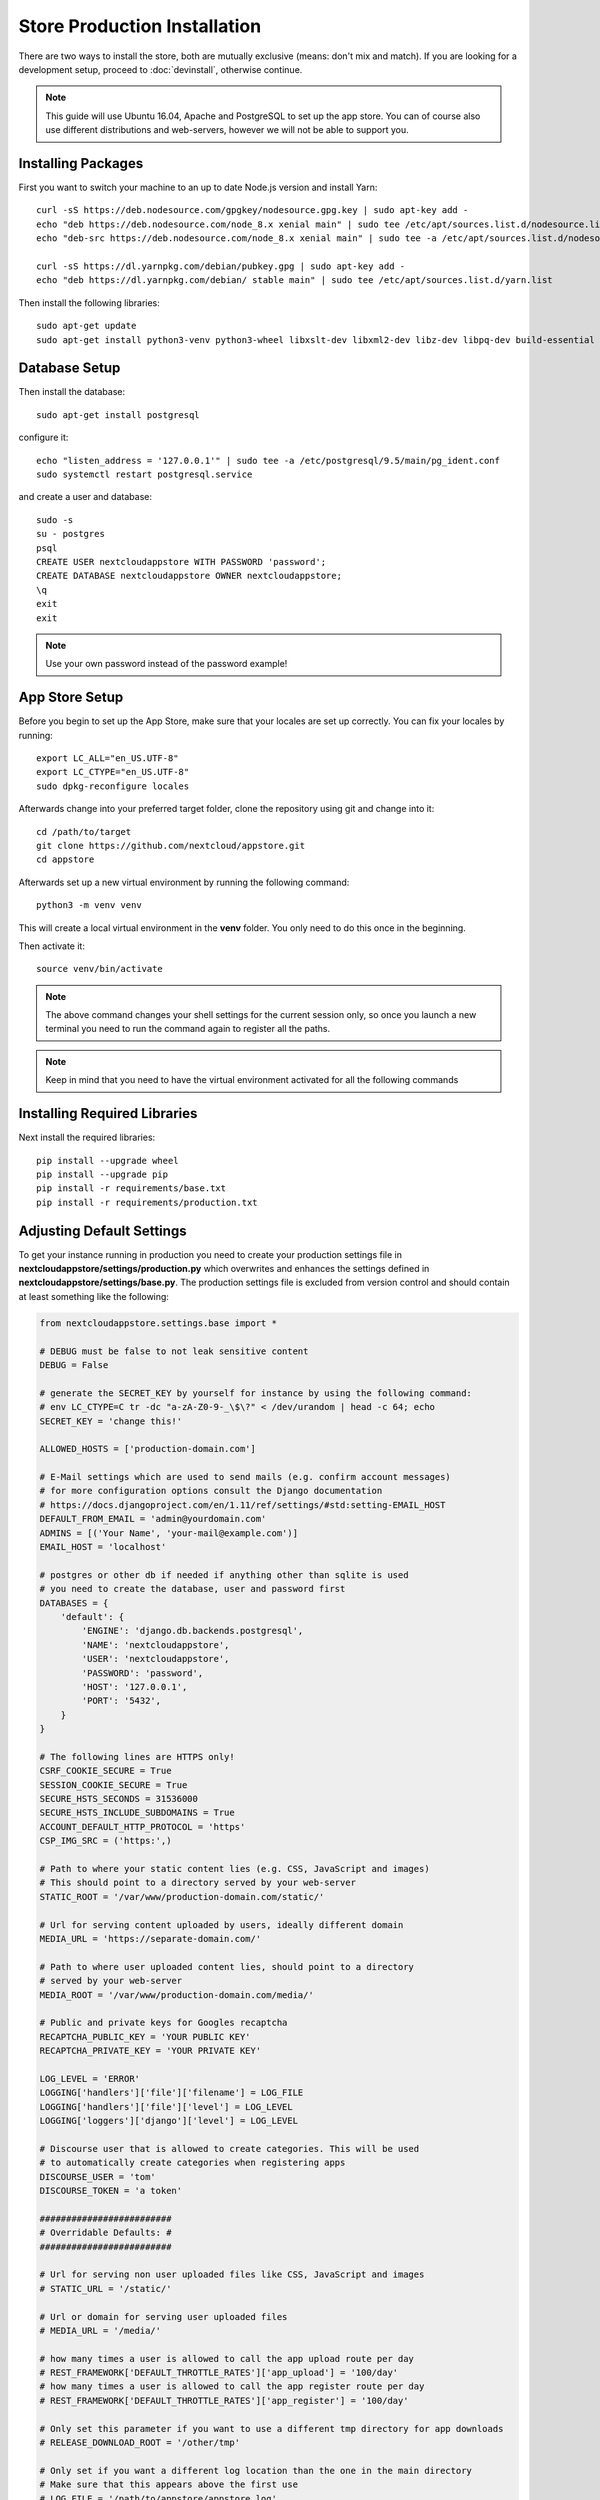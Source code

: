 Store Production Installation
=============================

There are two ways to install the store, both are mutually exclusive (means: don't mix and match). If you are looking for a development setup, proceed to :doc:`devinstall`, otherwise continue.

.. note:: This guide will use Ubuntu 16.04, Apache and PostgreSQL to set up the app store. You can of course also use different distributions and web-servers, however we will not be able to support you.

Installing Packages
-------------------
First you want to switch your machine to an up to date Node.js version and install Yarn::

    curl -sS https://deb.nodesource.com/gpgkey/nodesource.gpg.key | sudo apt-key add -
    echo "deb https://deb.nodesource.com/node_8.x xenial main" | sudo tee /etc/apt/sources.list.d/nodesource.list
    echo "deb-src https://deb.nodesource.com/node_8.x xenial main" | sudo tee -a /etc/apt/sources.list.d/nodesource.list

    curl -sS https://dl.yarnpkg.com/debian/pubkey.gpg | sudo apt-key add -
    echo "deb https://dl.yarnpkg.com/debian/ stable main" | sudo tee /etc/apt/sources.list.d/yarn.list

Then install the following libraries::

    sudo apt-get update
    sudo apt-get install python3-venv python3-wheel libxslt-dev libxml2-dev libz-dev libpq-dev build-essential python3-dev python3-setuptools git gettext libssl-dev libffi-dev nodejs yarn


Database Setup
--------------
Then install the database::

    sudo apt-get install postgresql

configure it::

    echo "listen_address = '127.0.0.1'" | sudo tee -a /etc/postgresql/9.5/main/pg_ident.conf
    sudo systemctl restart postgresql.service

and create a user and database::

    sudo -s
    su - postgres
    psql
    CREATE USER nextcloudappstore WITH PASSWORD 'password';
    CREATE DATABASE nextcloudappstore OWNER nextcloudappstore;
    \q
    exit
    exit

.. note:: Use your own password instead of the password example!

App Store Setup
---------------
Before you begin to set up the App Store, make sure that your locales are set up correctly. You can fix your locales by running::

    export LC_ALL="en_US.UTF-8"
    export LC_CTYPE="en_US.UTF-8"
    sudo dpkg-reconfigure locales

Afterwards change into your preferred target folder, clone the repository using git and change into it::

    cd /path/to/target
    git clone https://github.com/nextcloud/appstore.git
    cd appstore

Afterwards set up a new virtual environment by running the following command::

    python3 -m venv venv

This will create a local virtual environment in the **venv** folder. You only need to do this once in the beginning.

Then activate it::

    source venv/bin/activate

.. note:: The above command changes your shell settings for the current session only, so once you launch a new terminal you need to run the command again to register all the paths.

.. note:: Keep in mind that you need to have the virtual environment activated for all the following commands

Installing Required Libraries
-----------------------------

Next install the required libraries::

    pip install --upgrade wheel
    pip install --upgrade pip
    pip install -r requirements/base.txt
    pip install -r requirements/production.txt

Adjusting Default Settings
--------------------------
To get your instance running in production you need to create your production settings file in **nextcloudappstore/settings/production.py** which overwrites and enhances the settings defined in **nextcloudappstore/settings/base.py**. The production settings file is excluded from version control and should contain at least something like the following:

.. code-block:: python

    from nextcloudappstore.settings.base import *

    # DEBUG must be false to not leak sensitive content
    DEBUG = False

    # generate the SECRET_KEY by yourself for instance by using the following command:
    # env LC_CTYPE=C tr -dc "a-zA-Z0-9-_\$\?" < /dev/urandom | head -c 64; echo
    SECRET_KEY = 'change this!'

    ALLOWED_HOSTS = ['production-domain.com']

    # E-Mail settings which are used to send mails (e.g. confirm account messages)
    # for more configuration options consult the Django documentation
    # https://docs.djangoproject.com/en/1.11/ref/settings/#std:setting-EMAIL_HOST
    DEFAULT_FROM_EMAIL = 'admin@yourdomain.com'
    ADMINS = [('Your Name', 'your-mail@example.com')]
    EMAIL_HOST = 'localhost'

    # postgres or other db if needed if anything other than sqlite is used
    # you need to create the database, user and password first
    DATABASES = {
        'default': {
            'ENGINE': 'django.db.backends.postgresql',
            'NAME': 'nextcloudappstore',
            'USER': 'nextcloudappstore',
            'PASSWORD': 'password',
            'HOST': '127.0.0.1',
            'PORT': '5432',
        }
    }

    # The following lines are HTTPS only!
    CSRF_COOKIE_SECURE = True
    SESSION_COOKIE_SECURE = True
    SECURE_HSTS_SECONDS = 31536000
    SECURE_HSTS_INCLUDE_SUBDOMAINS = True
    ACCOUNT_DEFAULT_HTTP_PROTOCOL = 'https'
    CSP_IMG_SRC = ('https:',)

    # Path to where your static content lies (e.g. CSS, JavaScript and images)
    # This should point to a directory served by your web-server
    STATIC_ROOT = '/var/www/production-domain.com/static/'

    # Url for serving content uploaded by users, ideally different domain
    MEDIA_URL = 'https://separate-domain.com/'

    # Path to where user uploaded content lies, should point to a directory
    # served by your web-server
    MEDIA_ROOT = '/var/www/production-domain.com/media/'

    # Public and private keys for Googles recaptcha
    RECAPTCHA_PUBLIC_KEY = 'YOUR PUBLIC KEY'
    RECAPTCHA_PRIVATE_KEY = 'YOUR PRIVATE KEY'

    LOG_LEVEL = 'ERROR'
    LOGGING['handlers']['file']['filename'] = LOG_FILE
    LOGGING['handlers']['file']['level'] = LOG_LEVEL
    LOGGING['loggers']['django']['level'] = LOG_LEVEL

    # Discourse user that is allowed to create categories. This will be used
    # to automatically create categories when registering apps
    DISCOURSE_USER = 'tom'
    DISCOURSE_TOKEN = 'a token'

    #########################
    # Overridable Defaults: #
    #########################

    # Url for serving non user uploaded files like CSS, JavaScript and images
    # STATIC_URL = '/static/'

    # Url or domain for serving user uploaded files
    # MEDIA_URL = '/media/'

    # how many times a user is allowed to call the app upload route per day
    # REST_FRAMEWORK['DEFAULT_THROTTLE_RATES']['app_upload'] = '100/day'
    # how many times a user is allowed to call the app register route per day
    # REST_FRAMEWORK['DEFAULT_THROTTLE_RATES']['app_register'] = '100/day'

    # Only set this parameter if you want to use a different tmp directory for app downloads
    # RELEASE_DOWNLOAD_ROOT = '/other/tmp'

    # Only set if you want a different log location than the one in the main directory
    # Make sure that this appears above the first use
    # LOG_FILE = '/path/to/appstore/appstore.log'

    # minimum number of comments to calculate a rating
    # RATING_THRESHOLD = 5

    # number of days to include from today in the recent ratings calculation
    # RATING_RECENT_DAY_RANGE = 90

    # MAX_DOWNLOAD_FILE_SIZE = 1024 ** 2  # bytes
    # MAX_DOWNLOAD_TIMEOUT = 60  # seconds
    # MAX_DOWNLOAD_REDIRECTS = 10
    # MAX_DOWNLOAD_SIZE = 20 * (1024 ** 2)  # bytes
    # ARCHIVE_FOLDER_BLACKLIST = {
    #     'No .git directories': r'\.git$'
    # }

    # DISCOURSE_URL = 'https://help.nextcloud.com'

    # If given a sub category will be created at this location
    # If not given a root category will be created
    # You can get the category id here at the /categories.json route, e.g.
    # https://help.nextcloud.com/categories.json
    # DISCOURSE_PARENT_CATEGORY_ID = 26


Then set the file as the active settings file::

    export DJANGO_SETTINGS_MODULE=nextcloudappstore.settings.production

.. note:: Absolutely make sure to generate a new **SECRET_KEY** value! Use the following command for instance to generate a token:

::

    env LC_CTYPE=C tr -dc "a-zA-Z0-9-_\$\?" < /dev/urandom | head -c 64; echo

For more settings, check the `settings documentation <https://docs.djangoproject.com/en/1.9/ref/settings/>`_.


Creating the Database Schema
----------------------------
After all settings are adjusted, create the database schema by running the following command::

    python manage.py migrate

Creating an Admin User
----------------------
To create the initial admin user and verify his email, run the following command::

    python manage.py createsuperuser --username admin --email admin@admin.com
    python manage.py verifyemail --username admin --email admin@admin.com

The first command will ask for the password.

Loading Initial Data
--------------------
To pre-populate the database with categories and other data run the following command::

    python manage.py loaddata nextcloudappstore/**/fixtures/*.json

Initializing Translations
-------------------------
To import all translations run::

    python manage.py compilemessages
    python manage.py importdbtranslations

Building the Frontend
---------------------

To build the frontend run::

    yarn install
    yarn run build

Placing Static Content
----------------------
Django web apps usually ship static content such as JavaScript, CSS and images inside the project folder's apps. In order for them to be served by your web server they need to be gathered and placed inside a folder accessible by your server. To do that first create the appropriate folders::

    sudo mkdir -p /var/www/production-domain.com/static/
    sudo mkdir -p  /var/www/production-domain.com/media/

Then copy the files into the folders by executing the following commands::

    sudo chown -R $(whoami):users /var/www
    python manage.py collectstatic
    sudo chown -R www-data:www-data /var/www

This will place the contents inside the folder configured under the key **STATIC_ROOT** and **MEDIA_ROOT** inside your **nextcloudappstore/settings/production.py**

Configuring the Web-Server
--------------------------
First install Apache and mod_wsgi::

    sudo apt-get install apache2 libapache2-mod-wsgi-py3

Then adjust the config in **/etc/apache2/sites-enabled/default.conf** and add the following configuration to your **VirtualHost** section:

.. code-block:: apache

    <VirtualHost *:80>

    WSGIDaemonProcess apps python-home=/path/to/appstore/venv python-path=/path/to/appstore
    WSGIProcessGroup apps
    WSGIScriptAlias / /path/to/appstore/nextcloudappstore/wsgi.py
    WSGIPassAuthorization On
    Alias /static/ /var/www/production-domain.com/static/
    Alias /schema/apps/info.xsd /path/to/appstore/nextcloudappstore/api/v1/release/info.xsd
    Alias /schema/apps/database.xsd /path/to/appstore/nextcloudappstore/api/v1/release/database.xsd

    <Directory /path/to/appstore/nextcloudappstore>
        <Files wsgi.py>
            Require all granted
        </Files>
    </Directory>

    <Directory /path/to/appstore/nextcloudappstore/api/v1/release>
        <Files info.xsd>
            Require all granted
            Header always set X-Content-Type-Options nosniff
            Header always set X-XSS-Protection: 1; mode=block
        </Files>
        <Files database.xsd>
            Require all granted
            Header always set X-Content-Type-Options nosniff
            Header always set X-XSS-Protection: 1; mode=block
        </Files>
    </Directory>

    <Directory /var/www/production-domain.com/static/>
        Require all granted
        AllowOverride None
        Header always set X-Content-Type-Options nosniff
        Header always set X-XSS-Protection: 1; mode=block
    </Directory>

    <Directory /var/www/production-domain.com/media/>
        Require all granted
        AllowOverride None
        Header always set X-Content-Type-Options nosniff
        Header always set X-XSS-Protection: 1; mode=block
    </Directory>

    </VirtualHost>

.. note:: Your configuration will look different depending on where you place your static files and if you enable SSL. This is just a very minimal non HTTPS example.

.. note:: It could be that you need to enable **mod_headers**. To do this simply run **sudo a2enmod headers**

Finally restart Apache::

    sudo systemctl restart apache2

Logging
-------

Depending on where you have configured the log file location, you need to give your web server access to it. By default the logfile is in the main directory which also contains the **manage.py** and **README.rst**.

First create the log file::

    touch appstore.log

**Apache**:

Then give your web server access to it::

    sudo chown www-data:www-data appstore.log

Afterwards restart your web server::

    sudo systemctl restart apache2

Configure Social Logins
-----------------------
Once the App Store is up and running social login needs to be configured. The App Store uses `django-allauth <https://django-allauth.readthedocs.io>`_ for local and social login. In order to configure these logins, most providers require you to register your app beforehand.

**GitHub**

GitHub is currently the only supported social login. In order to register the App Store, go to `your application settings page <https://github.com/settings/applications/new>`_ and enter the following details:

* **Application name**: Nextcloud App Store
* **Homepage URL**: https://apps.nextcloud.com
* **Authorization callback URL**: https://apps.nextcloud.com/github/login/callback/

Afterwards your **client id** and **client secret** are displayed. These need to be saved inside the database. To do that, either log into the admin interface, change your site's domain and add GitHub as a new social application or run the following command::

    python manage.py setupsocial --github-client-id "CLIENT_ID" --github-secret "SECRET" --domain apps.nextcloud.com

.. note:: The above mentioned domains need to be changed if you want to run the App Store on a different server.

.. note:: For local testing use localhost:8000 as domain name. Furthermore the confirmation mail will also be printed in your shell that was used to start the development server.

Keeping Up To Date
------------------
Updating an instance is scripted in **scripts/maintenance/update.sh**. Depending on your distribution you will have to adjust the scripts contents.

For Ubuntu you can run the provided script::

    git pull --rebase origin master
    sudo chown -R $(whoami):users /var/www
    bash scripts/maintenance/update.sh apache
    sudo chown -R www-data:www-data /var/www

.. note:: The above commands assume that your static content is located in **/var/www**

Monitoring
----------
By default monitoring the application via New Relic is supported by simply placing a file called **newrelic.ini** into the base folder (the folder that also contains the **manage.py** file).
